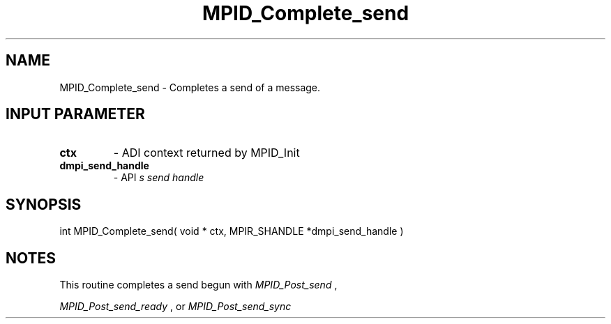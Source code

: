 .TH MPID_Complete_send 5 "8/23/1995" " " "ADI"
.SH NAME
MPID_Complete_send \- Completes a send of a message.

.SH INPUT PARAMETER
.PD 0
.TP
.B ctx 
- ADI context returned by MPID_Init
.PD 1
.PD 0
.TP
.B dmpi_send_handle 
- API
.I 
s send handle
.PD 1

.SH SYNOPSIS
.nf
int MPID_Complete_send( void * ctx, MPIR_SHANDLE *dmpi_send_handle )
.fi

.SH NOTES
This routine completes a send begun with 
.I MPID_Post_send
,

.I MPID_Post_send_ready
, or 
.I MPID_Post_send_sync
.

